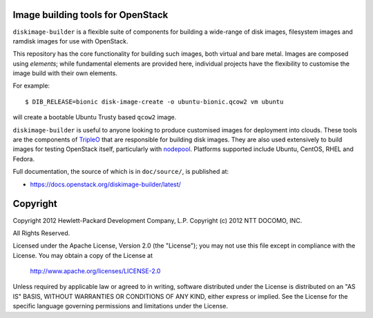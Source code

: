 Image building tools for OpenStack
==================================

``diskimage-builder`` is a flexible suite of components for building a
wide-range of disk images, filesystem images and ramdisk images for
use with OpenStack.

This repository has the core functionality for building such images,
both virtual and bare metal. Images are composed using `elements`;
while fundamental elements are provided here, individual projects have
the flexibility to customise the image build with their own elements.

For example::

  $ DIB_RELEASE=bionic disk-image-create -o ubuntu-bionic.qcow2 vm ubuntu

will create a bootable Ubuntu Trusty based ``qcow2`` image.

``diskimage-builder`` is useful to anyone looking to produce
customised images for deployment into clouds. These tools are the
components of `TripleO <https://wiki.openstack.org/wiki/TripleO>`__
that are responsible for building disk images. They are also used
extensively to build images for testing OpenStack itself, particularly
with `nodepool
<https://docs.openstack.org/infra/system-config/nodepool.html>`__.
Platforms supported include Ubuntu, CentOS, RHEL and Fedora.

Full documentation, the source of which is in ``doc/source/``, is
published at:

* https://docs.openstack.org/diskimage-builder/latest/

Copyright
=========

Copyright 2012 Hewlett-Packard Development Company, L.P.
Copyright (c) 2012 NTT DOCOMO, INC.

All Rights Reserved.

Licensed under the Apache License, Version 2.0 (the "License"); you may
not use this file except in compliance with the License. You may obtain
a copy of the License at

    http://www.apache.org/licenses/LICENSE-2.0

Unless required by applicable law or agreed to in writing, software
distributed under the License is distributed on an "AS IS" BASIS, WITHOUT
WARRANTIES OR CONDITIONS OF ANY KIND, either express or implied. See the
License for the specific language governing permissions and limitations
under the License.
